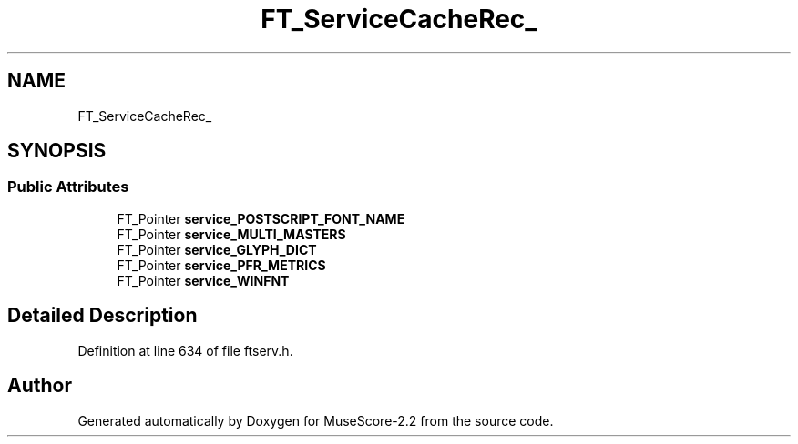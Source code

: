 .TH "FT_ServiceCacheRec_" 3 "Mon Jun 5 2017" "MuseScore-2.2" \" -*- nroff -*-
.ad l
.nh
.SH NAME
FT_ServiceCacheRec_
.SH SYNOPSIS
.br
.PP
.SS "Public Attributes"

.in +1c
.ti -1c
.RI "FT_Pointer \fBservice_POSTSCRIPT_FONT_NAME\fP"
.br
.ti -1c
.RI "FT_Pointer \fBservice_MULTI_MASTERS\fP"
.br
.ti -1c
.RI "FT_Pointer \fBservice_GLYPH_DICT\fP"
.br
.ti -1c
.RI "FT_Pointer \fBservice_PFR_METRICS\fP"
.br
.ti -1c
.RI "FT_Pointer \fBservice_WINFNT\fP"
.br
.in -1c
.SH "Detailed Description"
.PP 
Definition at line 634 of file ftserv\&.h\&.

.SH "Author"
.PP 
Generated automatically by Doxygen for MuseScore-2\&.2 from the source code\&.
